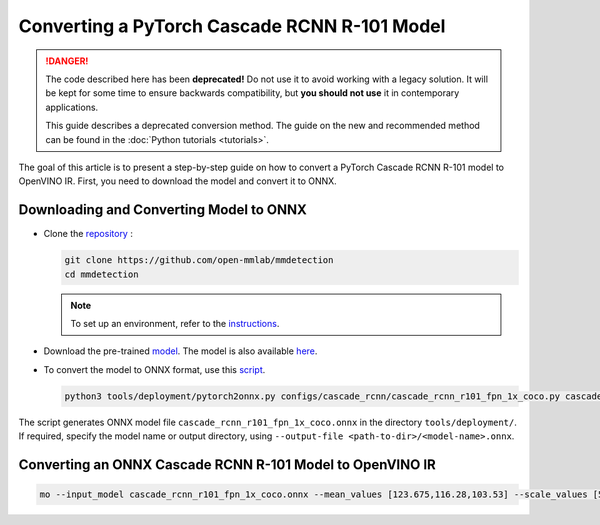 .. {#openvino_docs_MO_DG_prepare_model_convert_model_pytorch_specific_Convert_Cascade_RCNN_res101}

Converting a PyTorch Cascade RCNN R-101 Model
=============================================


.. meta::
   :description: Learn how to convert a Cascade RCNN R-101 
                 model from PyTorch to the OpenVINO Intermediate Representation.


.. danger::

   The code described here has been **deprecated!** Do not use it to avoid working with a legacy solution. It will be kept for some time to ensure backwards compatibility, but **you should not use** it in contemporary applications.

   This guide describes a deprecated conversion method. The guide on the new and recommended method can be found in the :doc:`Python tutorials <tutorials>`.
   
The goal of this article is to present a step-by-step guide on how to convert a PyTorch Cascade RCNN R-101 model to OpenVINO IR. First, you need to download the model and convert it to ONNX.

Downloading and Converting Model to ONNX
########################################

* Clone the `repository <https://github.com/open-mmlab/mmdetection>`__ :

  .. code-block:: sh

     git clone https://github.com/open-mmlab/mmdetection
     cd mmdetection


  .. note::

     To set up an environment, refer to the `instructions <https://github.com/open-mmlab/mmdetection/blob/master/docs/en/get_started.md#installation>`__.

* Download the pre-trained `model <https://download.openmmlab.com/mmdetection/v2.0/cascade_rcnn/cascade_rcnn_r101_fpn_1x_coco/cascade_rcnn_r101_fpn_1x_coco_20200317-0b6a2fbf.pth>`__. The model is also available `here <https://github.com/open-mmlab/mmdetection/blob/master/configs/cascade_rcnn/README.md>`__.

* To convert the model to ONNX format, use this `script <https://github.com/open-mmlab/mmdetection/blob/master/tools/deployment/pytorch2onnx.py>`__.

  .. code-block:: sh

     python3 tools/deployment/pytorch2onnx.py configs/cascade_rcnn/cascade_rcnn_r101_fpn_1x_coco.py cascade_rcnn_r101_fpn_1x_coco_20200317-0b6a2fbf.pth --output-file    cascade_rcnn_r101_fpn_1x_coco.onnx


The script generates ONNX model file ``cascade_rcnn_r101_fpn_1x_coco.onnx`` in the directory ``tools/deployment/``. If required, specify the model name or output directory, using ``--output-file <path-to-dir>/<model-name>.onnx``.

Converting an ONNX Cascade RCNN R-101 Model to OpenVINO IR
##########################################################

.. code-block:: sh

   mo --input_model cascade_rcnn_r101_fpn_1x_coco.onnx --mean_values [123.675,116.28,103.53] --scale_values [58.395,57.12,57.375]


